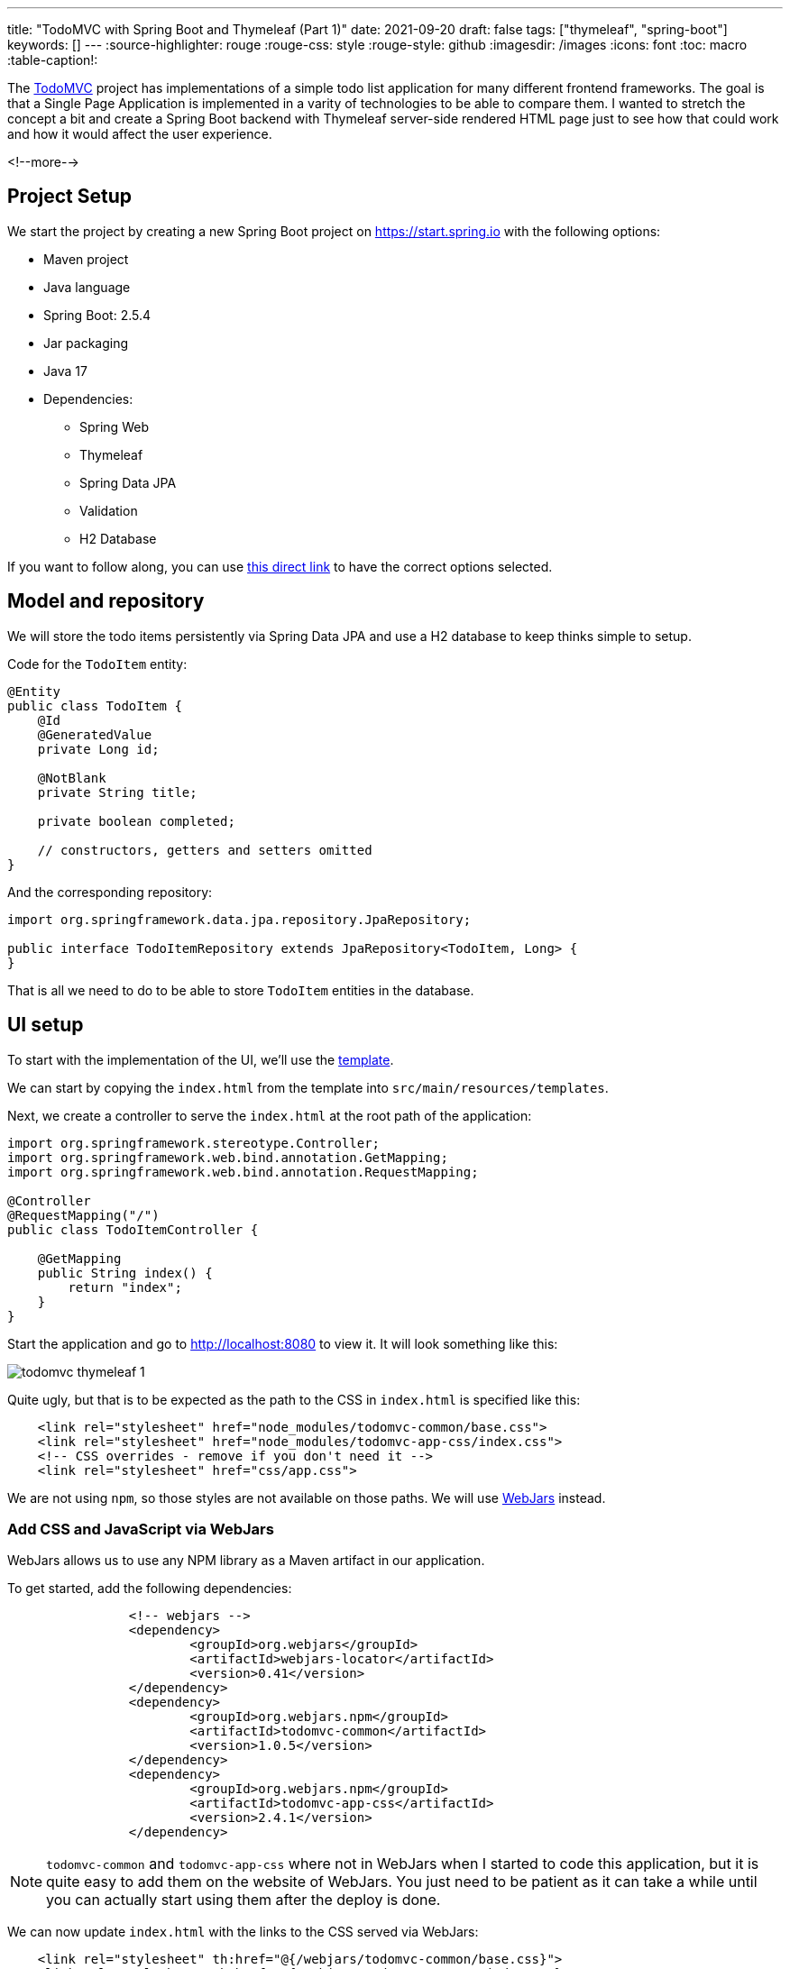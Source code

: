 ---
title: "TodoMVC with Spring Boot and Thymeleaf (Part 1)"
date: 2021-09-20
draft: false
tags: ["thymeleaf", "spring-boot"]
keywords: []
---
:source-highlighter: rouge
:rouge-css: style
:rouge-style: github
:imagesdir: /images
:icons: font
:toc: macro
:table-caption!:

The https://todomvc.com/[TodoMVC] project has implementations of a simple todo list application
for many different frontend frameworks.
The goal is that a Single Page Application is implemented in a varity of technologies to be able to compare them.
I wanted to stretch the concept a bit and create a Spring Boot backend with Thymeleaf server-side rendered HTML page just to see how that could work and how it would affect the user experience.

<!--more-->

== Project Setup

We start the project by creating a new Spring Boot project on https://start.spring.io with the following options:

* Maven project
* Java language
* Spring Boot: 2.5.4
* Jar packaging
* Java 17
* Dependencies:
** Spring Web
** Thymeleaf
** Spring Data JPA
** Validation
** H2 Database

If you want to follow along, you can use https://start.spring.io/#!type=maven-project&language=java&platformVersion=2.5.4&packaging=jar&jvmVersion=16&groupId=com.wimdeblauwe.examples&artifactId=todomvc-thymeleaf&name=todomvc-thymeleaf&description=TodoMVC%20implementation%20with%20Thymeleaf&packageName=com.wimdeblauwe.examples.todomvc-thymeleaf&dependencies=web,thymeleaf,data-jpa,validation,h2[this direct link] to have the correct options selected.

== Model and repository

We will store the todo items persistently via Spring Data JPA and use a H2 database to keep thinks simple to setup.

Code for the `TodoItem` entity:

[source,java]
----
@Entity
public class TodoItem {
    @Id
    @GeneratedValue
    private Long id;

    @NotBlank
    private String title;

    private boolean completed;

    // constructors, getters and setters omitted
}
----

And the corresponding repository:

[source,java]
----
import org.springframework.data.jpa.repository.JpaRepository;

public interface TodoItemRepository extends JpaRepository<TodoItem, Long> {
}
----

That is all we need to do to be able to store `TodoItem` entities in the database.

== UI setup

To start with the implementation of the UI, we'll use the https://github.com/tastejs/todomvc-app-template[template].

We can start by copying the `index.html` from the template into `src/main/resources/templates`.

Next, we create a controller to serve the `index.html` at the root path of the application:

[source,java]
----
import org.springframework.stereotype.Controller;
import org.springframework.web.bind.annotation.GetMapping;
import org.springframework.web.bind.annotation.RequestMapping;

@Controller
@RequestMapping("/")
public class TodoItemController {

    @GetMapping
    public String index() {
        return "index";
    }
}
----

Start the application and go to http://localhost:8080 to view it.
It will look something like this:

image::2021/09/todomvc-thymeleaf-1.png[]

Quite ugly, but that is to be expected as the path to the CSS in `index.html` is specified like this:

[source,html]
----
    <link rel="stylesheet" href="node_modules/todomvc-common/base.css">
    <link rel="stylesheet" href="node_modules/todomvc-app-css/index.css">
    <!-- CSS overrides - remove if you don't need it -->
    <link rel="stylesheet" href="css/app.css">
----

We are not using `npm`, so those styles are not available on those paths.
We will use https://www.webjars.org/[WebJars] instead.

=== Add CSS and JavaScript via WebJars

WebJars allows us to use any NPM library as a Maven artifact in our application.

To get started, add the following dependencies:

[source,xml]
----
		<!-- webjars -->
		<dependency>
			<groupId>org.webjars</groupId>
			<artifactId>webjars-locator</artifactId>
			<version>0.41</version>
		</dependency>
		<dependency>
			<groupId>org.webjars.npm</groupId>
			<artifactId>todomvc-common</artifactId>
			<version>1.0.5</version>
		</dependency>
		<dependency>
			<groupId>org.webjars.npm</groupId>
			<artifactId>todomvc-app-css</artifactId>
			<version>2.4.1</version>
		</dependency>
----

[NOTE]
====
`todomvc-common` and `todomvc-app-css` where not in WebJars when I started to code this application, but it is quite easy to add them on the website of WebJars.
You just need to be patient as it can take a while until you can actually start using them after the deploy is done.
====

We can now update `index.html` with the links to the CSS served via WebJars:

[source,html]
----
    <link rel="stylesheet" th:href="@{/webjars/todomvc-common/base.css}">
    <link rel="stylesheet" th:href="@{/webjars/todomvc-app-css/index.css}">
----

We also need to add the Thymeleaf namespace at the top of our file:

[source,html]
----
<html xmlns="http://www.w3.org/1999/xhtml"
      xmlns:th="http://www.thymeleaf.org"
      lang="en">
----

We can do the same for the JavaScript file that is normally included by default.

Replace:

[source,html]
----
<script src="node_modules/todomvc-common/base.js"></script>
<script src="js/app.js"></script>
----

with:

[source,html]
----
<script th:src="@{/webjars/todomvc-common/base.js}"></script>
----

Restart the application and things start to look a lot better now:

image::2021/09/todomvc-thymeleaf-2.png[]

== Feature implementation

We will now extend our application feature-by-feature.

=== Hide sections if there are no todos

The "main" and the "footer" section need to be hidden if there are no todo items.

We'll inject our `TodoItemRepository` in the controller to know the amount of todo items there are,
and put a variable in the `Model` so our Thymeleaf template can react to this.

[source,java]
----
import com.wimdeblauwe.examples.todomvcthymeleaf.todoitem.TodoItemRepository;
import org.springframework.stereotype.Controller;
import org.springframework.ui.Model;
import org.springframework.web.bind.annotation.GetMapping;
import org.springframework.web.bind.annotation.RequestMapping;

@Controller
@RequestMapping("/")
public class TodoItemController {

    private final TodoItemRepository repository;

    public TodoItemController(TodoItemRepository repository) { //<.>
        this.repository = repository;
    }

    @GetMapping
    public String index(Model model) {
        model.addAttribute("totalNumberOfItems", repository.count()); //<.>
        return "index";
    }
}
----
<.> Inject `TodoItemRepository` via constructor injection.
<.> Add the `totalNumberOfItems` attribute to the `Model`

We can now use `totalNumberOfItems` to conditionally hide or show bits of HTML using `th:if`. Replace:

[source,html]
----
    <!-- This section should be hidden by default and shown when there are todos -->
    <section class="main">
----

with:

[source,html]
----
    <!-- This section should be hidden by default and shown when there are todos -->
    <section class="main" th:if="${totalNumberOfItems > 0}">
----

Do the same for the footer:

[source,html]
----
<footer class="footer" th:if="${totalNumberOfItems > 0}">
----

The application should now look like this (since we don't have any todo items yet):

image::2021/09/todomvc-thymeleaf-3.png[]

=== Add a new todo item

When we want to perform an action with some user input in a Spring Boot/Thymeleaf application, we will usually use a form.

The `index.html` template has this input to enter a new todo:

[source,html]
----
<input class="new-todo" placeholder="What needs to be done?" autofocus>
----

We will surround this with a `<form>` so we can do a HTTP POST with todo item title to store it in the database:

[source,html]
----
<form th:action="@{/}" method="post" th:object="${item}">
    <input class="new-todo" placeholder="What needs to be done?" autofocus
           th:field="*{title}">
</form>
----

There are 3 things important to make it work:

. `th:action` defines the path that the `POST` will happen on. This will be mapped via `@PostMapping` method on our controller.
. `th:object` defines the object that the form will bind to.
. `th:field` defines the field inside the object that will be used to bind the value of the HTML input on.

Each form should use a form data object that matches the HTML form and its inputs.
In this example, we'll create `TodoItemFormData` like this:

[source,java]
----
import javax.validation.constraints.NotBlank;

public class TodoItemFormData {
    @NotBlank
    private String title;

    public String getTitle() {
        return title;
    }

    public void setTitle(String title) {
        this.title = title;
    }
}
----

The controller needs to change to this to use this:

[source,java]
----
@Controller
@RequestMapping("/")
public class TodoItemController {

    ...

    @GetMapping
    public String index(Model model) {
        model.addAttribute("item", new TodoItemFormData()); //<.>
        model.addAttribute("totalNumberOfItems", repository.count());
        return "index";
    }

    @PostMapping
    public String addNewTodoItem(@Valid @ModelAttribute("item") TodoItemFormData formData) { //<.>
        repository.save(new TodoItem(formData.getTitle(), false)); //<.>

        return "redirect:/"; //<.>
    }
}
----
<.> When showing the application via the initial GET, we create an empty `TodoItemFormData` instance, so the form can bind to it.
<.> When the POST happens, take the `item` attribute from the model via `@ModelAttribute`
<.> Convert the `TodoItemFormData` to a `TodoItem` and save it via the repository.
<.> Instruct the browser to redirect to the root again. This will allow the user to input the next todo item.

If you test this, the main and footer sections should become visible again after entering a todo item.
However, it does not show the actual todo item yet, only the hardcoded ones that are currently in `index.html`.

=== Show list of todo items

Now that the user can add todo items, we can show them.
There are 2 examples in the `index.html`, one of a completed item and one of an active item.
We will leave those in place in the Thymeleaf template, but we will instruct Thymeleaf to _not_ render them at runtime:

[source,html]
----
<ul class="todo-list" th:remove="all-but-first"> <!--.-->
    <li th:insert="fragments :: todoItem(${item})" th:each="item : ${todos}" th:remove="tag"> <!--.-->
    </li>
    </li>
    <li class="completed">
        ...
    </li>
    <li>
        ...
    </li>
</ul>
----
<.> `th:remove="all-but-first"` instruct Thymeleaf to _not_ render the child elements of the current element, except for the first one. This will ensure that only our dynamically created `<li>` elements will the be rendered.
<.> This line will first insert the referenced fragement as a child element of the current element, iterate over each todo item and finally remove the superfluous `<li>` tag we would have without the `th:remove`.

[IMPORTANT]
====
It might seem that using `th:replace` could avoid the `th:insert` + `th:remove` combination, but this not true due to the Thymeleaf https://www.thymeleaf.org/doc/tutorials/3.0/usingthymeleaf.html#attribute-precedence[attribute precedence].
See https://www.wimdeblauwe.com/blog/2021/09/14/thymeleaf-iteration-and-fragments/[Thymeleaf iteration and fragments] for more detailed information.
====

The fragment that is referenced here is added to `fragment.html` and looks like this:

[source,html]
----
<html xmlns="http://www.w3.org/1999/xhtml"
      xmlns:th="http://www.thymeleaf.org"
      lang="en">
<!--/*@thymesVar id="item" type="com.wimdeblauwe.examples.todomvcthymeleaf.todoitem.web.TodoItemController.TodoItemDto"*/-->
<li th:fragment="todoItem(item)">
    <div class="view">
        <input class="toggle" type="checkbox">
        <label th:text="${item.title}">Taste JavaScript</label>
        <button class="destroy"></button>
    </div>
    <input class="edit" value="Create a TodoMVC template">
</li>
</html>
----

Using fragments allows to keep the Thymeleaf templates short and clean.

If you looked closely to the template, you'll notice we used the `todos` model attribute, so we need to update our controller to add this to the model:

[source,java]
----
    @GetMapping
    public String index(Model model) {
        model.addAttribute("item", new TodoItemFormData());
        model.addAttribute("todos", getTodoItems()); //<.>
        model.addAttribute("totalNumberOfItems", repository.count());
        return "index";
    }

    private List<TodoItemDto> getTodoItems() {
    return repository.findAll()
                     .stream()
                     .map(todoItem -> new TodoItemDto(todoItem.getId(),  //<.>
                                                      todoItem.getTitle(),
                                                      todoItem.isCompleted()))
                     .collect(Collectors.toList());
    }

    public static record TodoItemDto(long id, String title, boolean completed) {  //<.>
    }

----
<.> Put the todo items in the model under the `todos` attribute name
<.> Convert the `TodoItem` entities into a Data Transfer Object. This is not really needed here, but in an actual application always a good practise so you can control what properties you make available to the Thymeleaf template.
<.> Use a Java `record` for the DTO.

Restart the application and add a few todo items, the list of items should show what you entered:

image::2021/09/todomvc-thymeleaf-4.png[]

This concludes the first part of this series of implementing TodoMVC using Spring Boot and Thymeleaf.
// TODO add link to part 2
Continue to part 2 to learn how we can complete and delete todo items in the application.
